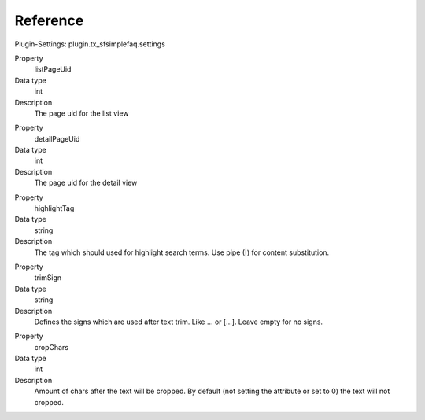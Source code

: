 ﻿

.. ==================================================
.. FOR YOUR INFORMATION
.. --------------------------------------------------
.. -*- coding: utf-8 -*- with BOM.

.. ==================================================
.. DEFINE SOME TEXTROLES
.. --------------------------------------------------
.. role::   underline
.. role::   typoscript(code)
.. role::   ts(typoscript)
   :class:  typoscript
.. role::   php(code)


Reference
^^^^^^^^^

Plugin-Settings: plugin.tx\_sfsimplefaq.settings


.. ### BEGIN~OF~TABLE ###

.. container:: table-row

   Property
         listPageUid
   
   Data type
         int
   
   Description
         The page uid for the list view

.. container:: table-row

   Property
         detailPageUid
   
   Data type
         int
   
   Description
         The page uid for the detail view

.. container:: table-row

   Property
         highlightTag

   Data type
         string

   Description
         The tag which should used for highlight search terms. Use pipe (|) for content substitution.

.. container:: table-row

   Property
         trimSign

   Data type
         string

   Description
         Defines the signs which are used after text trim. Like ... or [...]. Leave empty for no signs.

.. container:: table-row

   Property
         cropChars

   Data type
         int

   Description
         Amount of chars after the text will be cropped. By default (not setting the attribute or set to 0) the text will not cropped.

.. ###### END~OF~TABLE ######

